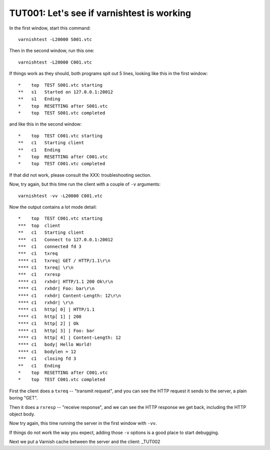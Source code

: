 .. _TUT001:

%%%%%%%%%%%%%%%%%%%%%%%%%%%%%%%%%%%%%%%%%%%
TUT001: Let's see if varnishtest is working
%%%%%%%%%%%%%%%%%%%%%%%%%%%%%%%%%%%%%%%%%%%

In the first window, start this command::

	varnishtest -L20000 S001.vtc

Then in the second window, run this one::

	varnishtest -L20000 C001.vtc

If things work as they should, both programs spit out 5 lines, looking
like this in the first window::

	*    top  TEST S001.vtc starting
	**   s1   Started on 127.0.0.1:20012
	**   s1   Ending
	*    top  RESETTING after S001.vtc
	*    top  TEST S001.vtc completed

and like this in the second window::

	*    top  TEST C001.vtc starting
	**   c1   Starting client
	**   c1   Ending
	*    top  RESETTING after C001.vtc
	*    top  TEST C001.vtc completed

If that did not work, please consult the XXX: troubleshooting section.

Now, try again, but this time run the client with a couple of ``-v``
arguments::

	varnishtest -vv -L20000 C001.vtc

Now the output contains a lot mode detail::

	*    top  TEST C001.vtc starting
	***  top  client
	**   c1   Starting client
	***  c1   Connect to 127.0.0.1:20012
	***  c1   connected fd 3
	***  c1   txreq
	**** c1   txreq| GET / HTTP/1.1\r\n
	**** c1   txreq| \r\n
	***  c1   rxresp
	**** c1   rxhdr| HTTP/1.1 200 Ok\r\n
	**** c1   rxhdr| Foo: bar\r\n
	**** c1   rxhdr| Content-Length: 12\r\n
	**** c1   rxhdr| \r\n
	**** c1   http[ 0] | HTTP/1.1
	**** c1   http[ 1] | 200
	**** c1   http[ 2] | Ok
	**** c1   http[ 3] | Foo: bar
	**** c1   http[ 4] | Content-Length: 12
	**** c1   body| Hello World!
	**** c1   bodylen = 12
	***  c1   closing fd 3
	**   c1   Ending
	*    top  RESETTING after C001.vtc
	*    top  TEST C001.vtc completed

First the client does a ``txreq`` -- "transmit request", and you can
see the HTTP request it sends to the server, a plain boring "GET".

Then it does a ``rxresp`` -- "receive response", and we can see the
HTTP response we get back, including the HTTP object body.

Now try again, this time running the server in the first window with
``-vv``. 

If things do not work the way you expect, adding those ``-v`` options
is a good place to start debugging.

Next we put a Varnish cache between the server and the client: _TUT002
